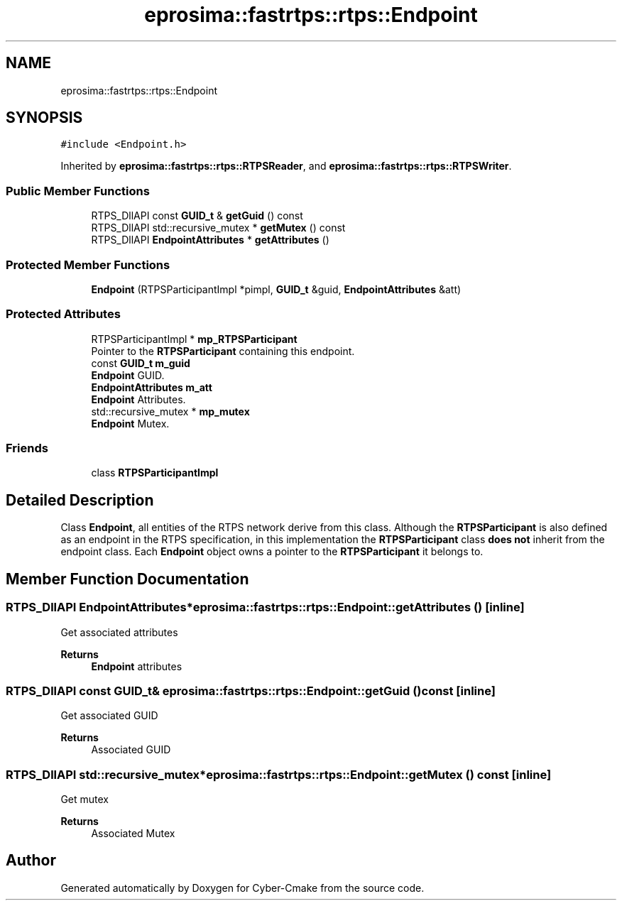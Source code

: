 .TH "eprosima::fastrtps::rtps::Endpoint" 3 "Sun Sep 3 2023" "Version 8.0" "Cyber-Cmake" \" -*- nroff -*-
.ad l
.nh
.SH NAME
eprosima::fastrtps::rtps::Endpoint
.SH SYNOPSIS
.br
.PP
.PP
\fC#include <Endpoint\&.h>\fP
.PP
Inherited by \fBeprosima::fastrtps::rtps::RTPSReader\fP, and \fBeprosima::fastrtps::rtps::RTPSWriter\fP\&.
.SS "Public Member Functions"

.in +1c
.ti -1c
.RI "RTPS_DllAPI const \fBGUID_t\fP & \fBgetGuid\fP () const"
.br
.ti -1c
.RI "RTPS_DllAPI std::recursive_mutex * \fBgetMutex\fP () const"
.br
.ti -1c
.RI "RTPS_DllAPI \fBEndpointAttributes\fP * \fBgetAttributes\fP ()"
.br
.in -1c
.SS "Protected Member Functions"

.in +1c
.ti -1c
.RI "\fBEndpoint\fP (RTPSParticipantImpl *pimpl, \fBGUID_t\fP &guid, \fBEndpointAttributes\fP &att)"
.br
.in -1c
.SS "Protected Attributes"

.in +1c
.ti -1c
.RI "RTPSParticipantImpl * \fBmp_RTPSParticipant\fP"
.br
.RI "Pointer to the \fBRTPSParticipant\fP containing this endpoint\&. "
.ti -1c
.RI "const \fBGUID_t\fP \fBm_guid\fP"
.br
.RI "\fBEndpoint\fP GUID\&. "
.ti -1c
.RI "\fBEndpointAttributes\fP \fBm_att\fP"
.br
.RI "\fBEndpoint\fP Attributes\&. "
.ti -1c
.RI "std::recursive_mutex * \fBmp_mutex\fP"
.br
.RI "\fBEndpoint\fP Mutex\&. "
.in -1c
.SS "Friends"

.in +1c
.ti -1c
.RI "class \fBRTPSParticipantImpl\fP"
.br
.in -1c
.SH "Detailed Description"
.PP 
Class \fBEndpoint\fP, all entities of the RTPS network derive from this class\&. Although the \fBRTPSParticipant\fP is also defined as an endpoint in the RTPS specification, in this implementation the \fBRTPSParticipant\fP class \fBdoes not\fP inherit from the endpoint class\&. Each \fBEndpoint\fP object owns a pointer to the \fBRTPSParticipant\fP it belongs to\&. 
.SH "Member Function Documentation"
.PP 
.SS "RTPS_DllAPI \fBEndpointAttributes\fP* eprosima::fastrtps::rtps::Endpoint::getAttributes ()\fC [inline]\fP"
Get associated attributes 
.PP
\fBReturns\fP
.RS 4
\fBEndpoint\fP attributes 
.RE
.PP

.SS "RTPS_DllAPI const \fBGUID_t\fP& eprosima::fastrtps::rtps::Endpoint::getGuid () const\fC [inline]\fP"
Get associated GUID 
.PP
\fBReturns\fP
.RS 4
Associated GUID 
.RE
.PP

.SS "RTPS_DllAPI std::recursive_mutex* eprosima::fastrtps::rtps::Endpoint::getMutex () const\fC [inline]\fP"
Get mutex 
.PP
\fBReturns\fP
.RS 4
Associated Mutex 
.RE
.PP


.SH "Author"
.PP 
Generated automatically by Doxygen for Cyber-Cmake from the source code\&.
